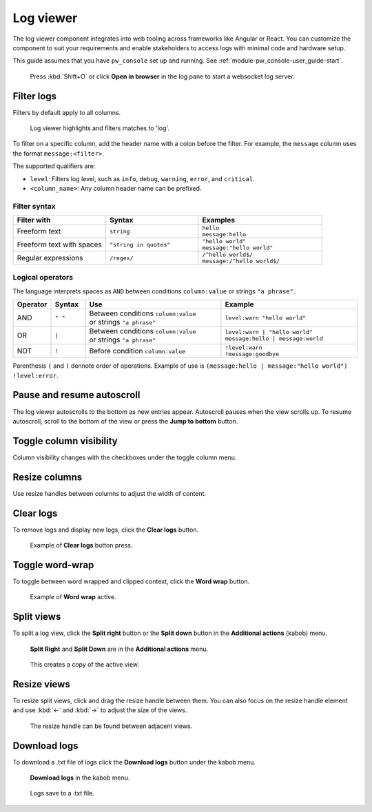 .. _module-pw_web-log-viewer:

==========
Log viewer
==========
The log viewer component integrates into web tooling across frameworks like
Angular or React. You can customize the component to suit your requirements
and enable stakeholders to access logs with minimal code and hardware setup.

This guide assumes that you have ``pw_console`` set up and running.
See :ref:`module-pw_console-user_guide-start`.

.. figure:: https://storage.googleapis.com/pigweed-media/pw_web/open-from-console.png
   :alt: Example of pw_console log viewer with **Open in browser** selected, no
    logs, and a pop-up with the URL to the web log viewer. The other pane shows
    logs since 'Open in Browser' is not selected.

   Press :kbd:`Shift+O` or click **Open in browser** in the log pane to start a
   websocket log server.

.. _module-pw_web-log-viewer-filter:

-----------
Filter logs
-----------
Filters by default apply to all columns.

.. figure:: https://storage.googleapis.com/pigweed-media/pw_web/filter.png
   :alt: Filter example with the query 'log', the log viewer highlights and
    filters matches.

   Log viewer highlights and filters matches to 'log'.

To filter on a specific column, add the header name with a colon before the
filter. For example, the ``message`` column uses the format
``message:<filter>``.

The supported qualifiers are:

* ``level``: Filters log level, such as ``info``, ``debug``,
  ``warning``, ``error``, and ``critical``.
* ``<column_name>``: Any column header name can be prefixed.

Filter syntax
=============
.. list-table::
   :widths: 30 30 40
   :header-rows: 1

   * - Filter with
     - | Syntax
     - | Examples

   * - Freeform text
     - | ``string``
     - | ``hello``
       | ``message:hello``

   * - Freeform text with spaces
     - | ``"string in quotes"``
     - | ``"hello world"``
       | ``message:"hello world"``

   * - Regular expressions
     - | ``/regex/``
     - | ``/^hello world$/``
       | ``message:/^hello world$/``

Logical operators
=================
The language interprets spaces as ``AND`` between conditions ``column:value``
or strings ``"a phrase"``.

.. list-table::
   :widths: 10 10 40 40
   :header-rows: 1

   * - Operator
     - | Syntax
     - | Use
     - | Example

   * - AND
     - | ``" "``
     - | Between conditions ``column:value``
       | or strings ``"a phrase"``
     - | ``level:warn "hello world"``

   * - OR
     - | ``|``
     - | Between conditions ``column:value``
       | or strings ``"a phrase"``
     - | ``level:warn | "hello world"``
       | ``message:hello | message:world``

   * - NOT
     - | ``!``
     - | Before condition ``column:value``
     - | ``!level:warn``
       | ``!message:goodbye``

Parenthesis ``(`` and ``)`` dennote order of operations. Example of use is
``(message:hello | message:"hello world") !level:error``.

---------------------------
Pause and resume autoscroll
---------------------------
The log viewer autoscrolls to the bottom as new entries appear. Autoscroll
pauses when the view scrolls up. To resume autoscroll, scroll to the bottom of
the view or press the **Jump to bottom** button.

.. figure:: https://storage.googleapis.com/pigweed-media/pw_web/jump-to-bottom.png
   :alt: Autoscroll pauses when view scrolls up, **Jump to bottom** on center
    bottom of page resumes autoscroll.

------------------------
Toggle column visibility
------------------------
Column visibility changes with the checkboxes under the toggle column menu.

.. figure:: https://storage.googleapis.com/pigweed-media/pw_web/toggle-fields.png
   :alt: Toggle fields button in topbar opens checkbox list of fields to toggle
    visibility.

--------------
Resize columns
--------------
Use resize handles between columns to adjust the width of content.

.. figure:: https://storage.googleapis.com/pigweed-media/pw_web/column-resize.png
   :alt: Mouse cursor changes to column resize cursor between columns.

----------
Clear logs
----------
To remove logs and display new logs, click the **Clear logs** button.

.. figure:: https://storage.googleapis.com/pigweed-media/pw_web/clear-logs.png
   :alt: Clear logs button in topbar removes all logs from view.

   Example of **Clear logs** button press.

----------------
Toggle word-wrap
----------------
To toggle between word wrapped and clipped context, click the **Word wrap**
button.

.. figure:: https://storage.googleapis.com/pigweed-media/pw_web/word-wrap.png
   :alt: Example of word wrap button on, where longer messages become multiple
    lines in height.

   Example of **Word wrap** active.

-----------
Split views
-----------
To split a log view, click the **Split right** button or the **Split down** button in the **Additional actions** (kabob) menu.

.. figure:: https://storage.googleapis.com/pigweed-media/pw_web/split-view-buttons.png
   :alt: Split Right/Split Down can be found under the additional actions menu in the toolbar.

   **Split Right** and **Split Down** are in the **Additional actions** menu.

.. figure:: https://storage.googleapis.com/pigweed-media/pw_web/split-views.png
   :alt: Clicking on Split Right/Split Down creates a view to the right of or below the active view.

   This creates a copy of the active view.

------------
Resize views
------------
To resize split views, click and drag the resize handle between them. You can also focus on the resize handle element and use :kbd:`←` and :kbd:`→` to adjust the size of the views.

.. figure:: https://storage.googleapis.com/pigweed-media/pw_web/resizing-views.png
   :alt: Resize split views with the handle located at the border of the views.

   The resize handle can be found between adjacent views.

-------------
Download logs
-------------
To download a .txt file of logs click the **Download logs** button under the
kabob menu.

.. figure:: https://storage.googleapis.com/pigweed-media/pw_web/more-actions.png
   :alt: Download logs is found under the more actions button in the top menu.

   **Download logs** in the kabob menu.

.. figure:: https://storage.googleapis.com/pigweed-media/pw_web/download-file.png
   :alt: Logs save to a .txt file

   Logs save to a .txt file.
